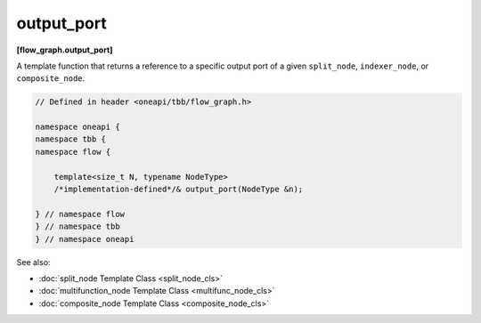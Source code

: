 .. SPDX-FileCopyrightText: 2019-2020 Intel Corporation
..
.. SPDX-License-Identifier: CC-BY-4.0

===========
output_port
===========
**[flow_graph.output_port]**

A template function that returns a reference to a specific output port of a given
``split_node``, ``indexer_node``, or ``composite_node``.

.. code:: cpp

    // Defined in header <oneapi/tbb/flow_graph.h>

    namespace oneapi {
    namespace tbb {
    namespace flow {

        template<size_t N, typename NodeType>
        /*implementation-defined*/& output_port(NodeType &n);

    } // namespace flow
    } // namespace tbb
    } // namespace oneapi
 
See also:

* :doc:`split_node Template Class <split_node_cls>`
* :doc:`multifunction_node Template Class <multifunc_node_cls>`
* :doc:`composite_node Template Class <composite_node_cls>`
